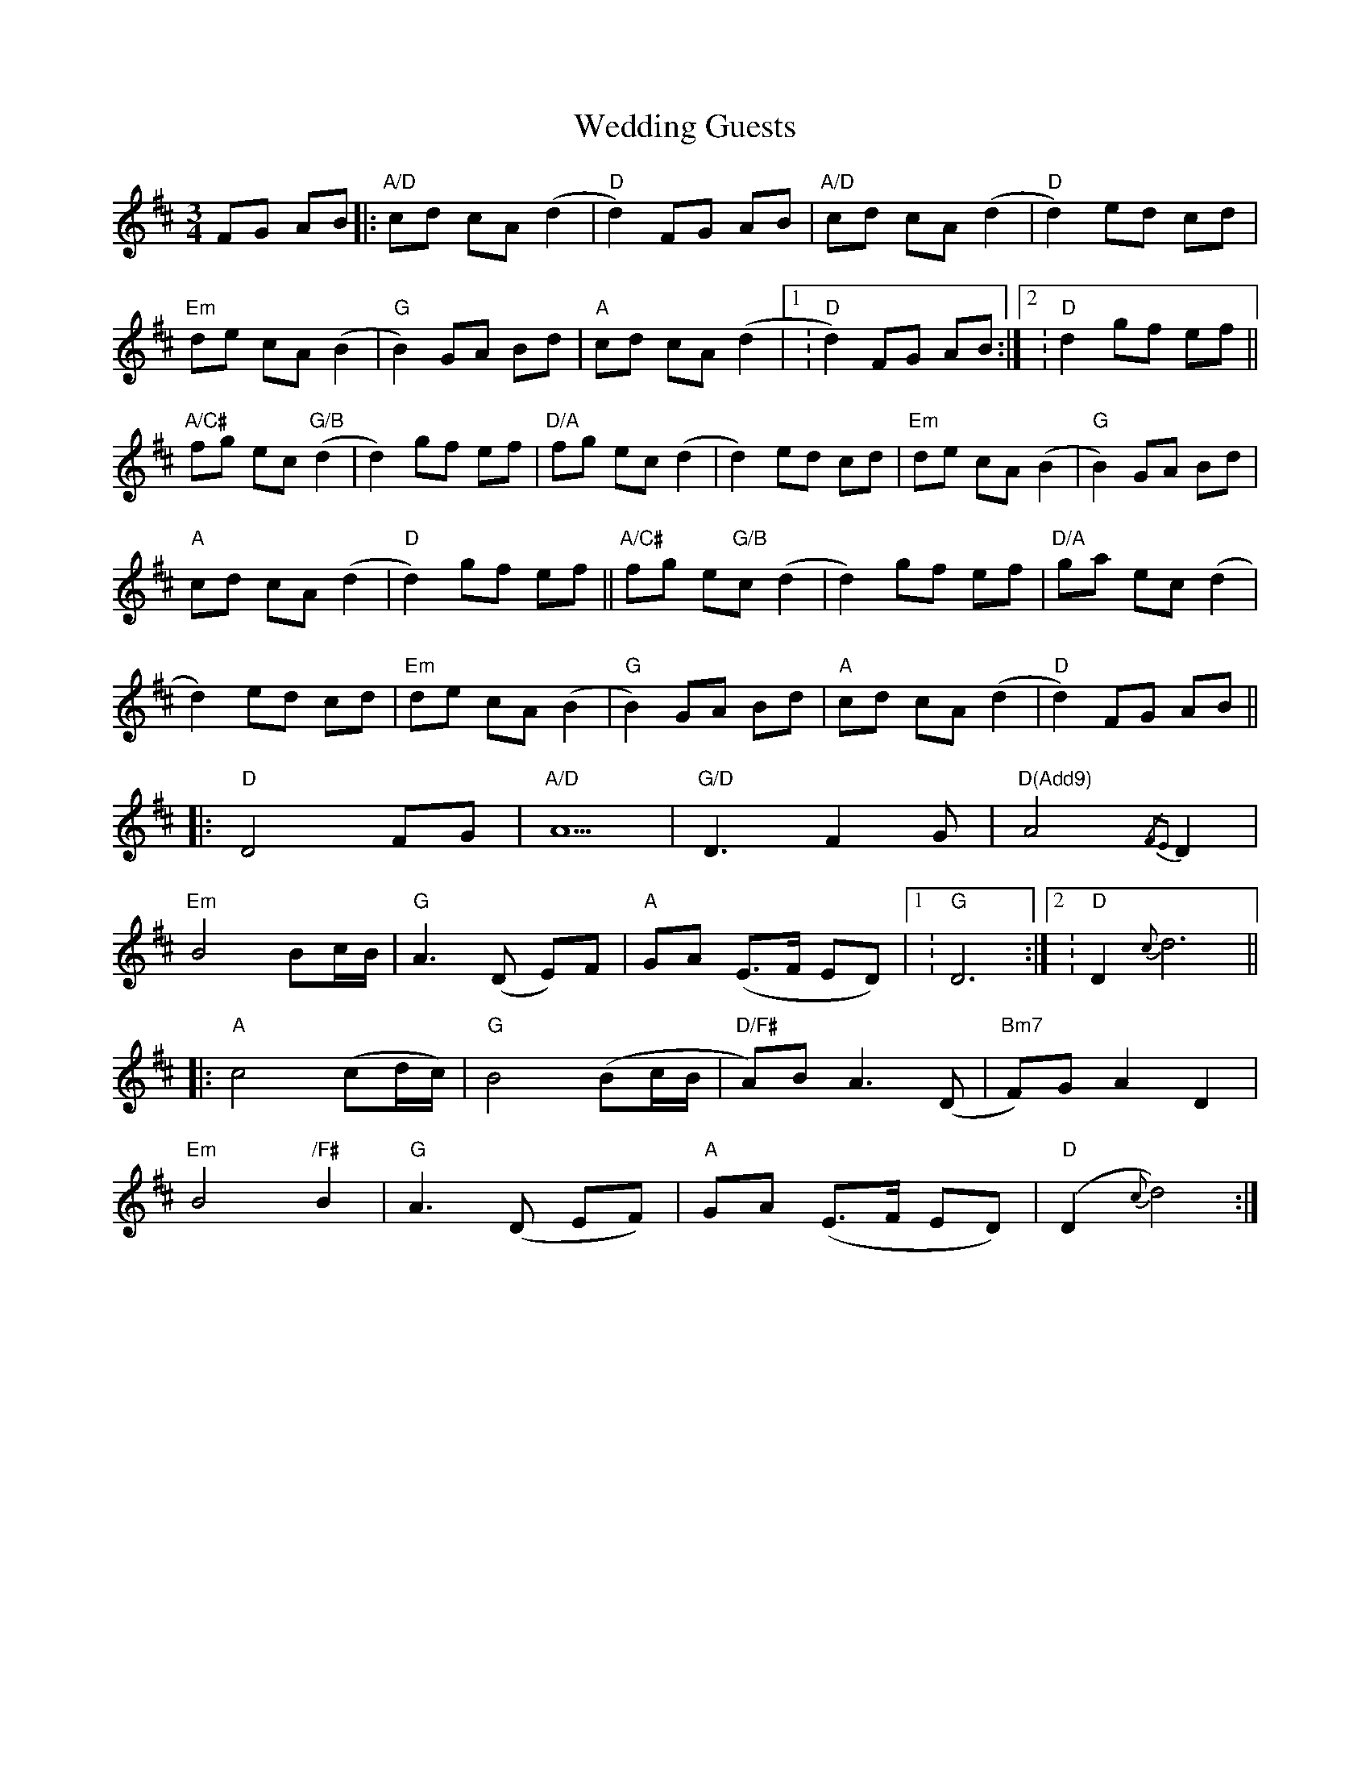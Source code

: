 X: 42302
T: Wedding Guests
R: waltz
M: 3/4
K: Dmajor
FG AB|:"A/D"cd cA (d2|"D"d2) FG AB|"A/D"cd cA (d2|"D"d2)ed cd|
"Em"de cA (B2|"G"B2)GA Bd|"A"cd cA (d2|1 :"D" d2) FG AB:|2 :"D"d2gf ef||
"A/C#"fg ec("G/B"d2|d2)gf ef|"D/A"fg ec (d2|d2)ed cd|"Em"de cA (B2|"G"B2) GA Bd|
"A"cd cA (d2|"D"d2)gf ef||"A/C#"fg e"G/B"c (d2|d2)gf ef|"D/A"ga ec (d2|
d2)ed cd|"Em"de cA (B2|"G"B2) GA Bd|"A"cd cA (d2|"D"d2)FG AB||
|:"D"D4 FG|"A/D"A5|"G/D"D3F2G|"D(Add9)"A4{/F2E2}D2|
"Em"B4 Bc/B/|"G"A3 (D E)F|"A"GA (E>F ED)|1 :"G"D6:|2 :"D"D2 {c}d6||
|:"A"c4 (cd/c/)|"G"B4 (Bc/B/|"D/F#"A)B A3(D|"Bm7"F)G A2D2|
"Em"B4"/F#"B2|"G"A3 (D EF)|"A"GA (E>F ED)|"D"(D2 {c}d4):|

